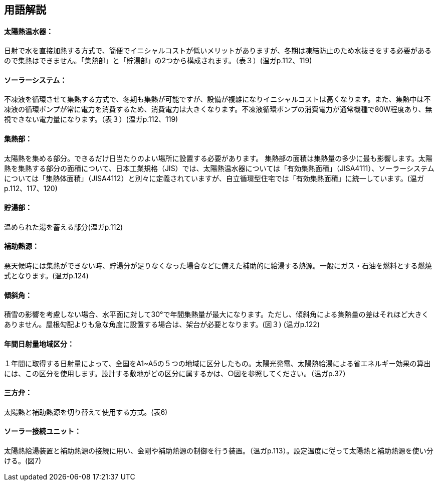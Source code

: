 == 用語解説

==== 太陽熱温水器：
日射で水を直接加熱する方式で、簡便でイニシャルコストが低いメリットがありますが、冬期は凍結防止のため水抜きをする必要があるので集熱はできません。「集熱部」と「貯湯部」の2つから構成されます。（表３）(温ガp.112、119)

==== ソーラーシステム：
不凍液を循環させて集熱する方式で、冬期も集熱が可能ですが、設備が複雑になりイニシャルコストは高くなります。また、集熱中は不凍液の循環ポンプが常に電力を消費するため、消費電力は大きくなります。不凍液循環ポンプの消費電力が通常機種で80W程度あり、無視できない電力量になります。（表３）(温ガp.112、119)

==== 集熱部：
太陽熱を集める部分。できるだけ日当たりのよい場所に設置する必要があります。
集熱部の面積は集熱量の多少に最も影響します。太陽熱を集熱する部分の面積について、日本工業規格（JIS）では、太陽熱温水器については「有効集熱面積」（JISA4111）、ソーラーシステムについては「集熱体面積」（JISA4112）と別々に定義されていますが、自立循環型住宅では「有効集熱面積」に統一しています。(温ガp.112、117、120)

==== 貯湯部：
温められた湯を蓄える部分(温ガp.112)

==== 補助熱源：
悪天候時には集熱ができない時、貯湯分が足りなくなった場合などに備えた補助的に給湯する熱源。一般にガス・石油を燃料とする燃焼式となります。(温ガp.124)

==== 傾斜角：
積雪の影響を考慮しない場合、水平面に対して30°で年間集熱量が最大になります。ただし、傾斜角による集熱量の差はそれほど大きくありません。屋根勾配よりも急な角度に設置する場合は、架台が必要となります。(図３) (温ガp.122)

==== 年間日射量地域区分：
１年間に取得する日射量によって、全国をA1~A5の５つの地域に区分したもの。太陽光発電、太陽熱給湯による省エネルギー効果の算出には、この区分を使用します。設計する敷地がどの区分に属するかは、○図を参照してください。（温ガp.37）

==== 三方弁：
太陽熱と補助熱源を切り替えて使用する方式。(表6)

==== ソーラー接続ユニット：
太陽熱給湯装置と補助熱源の接続に用い、金剛や補助熱源の制御を行う装置。（温ガp.113）。設定温度に従って太陽熱と補助熱源を使い分ける。(図7)
